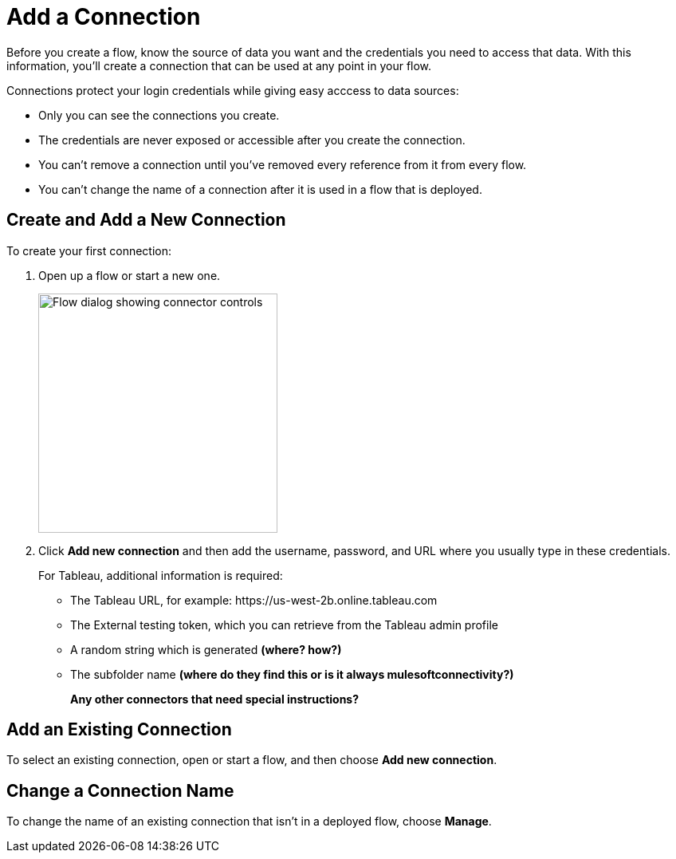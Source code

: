 = Add a Connection

Before you create a flow, know the source of data you want and the credentials you need to access that data.
With this information, you'll create a connection that can be used at any point in your flow.

Connections protect your login credentials while giving easy acccess to data sources:

* Only you can see the connections you create.
* The credentials are never exposed or accessible after you create the connection.
* You can't remove a connection until you've removed every reference from it from every flow.
* You can't change the name of a connection after it is used in a flow that is deployed.

== Create and Add a New Connection

To create your first connection:

. Open up a flow or start a new one.
+
image:images/create-connection.png[Flow dialog showing connector controls, 300]
. Click *Add new connection* and then add the username, password, and URL where you usually type in these credentials.
+
For Tableau, additional information is required:

        ** The Tableau URL, for example: \https://us-west-2b.online.tableau.com

        ** The External testing token, which you can retrieve from the Tableau admin profile

        ** A random string which is generated **(where? how?)**

        ** The subfolder name **(where do they find this or is it always mulesoftconnectivity?)**
+
**Any other connectors that need special instructions?**

== Add an Existing Connection

To select an existing connection, open or start a flow, and then choose *Add new connection*.

== Change a Connection Name

To change the name of an existing connection that isn't in a deployed flow, choose *Manage*.


